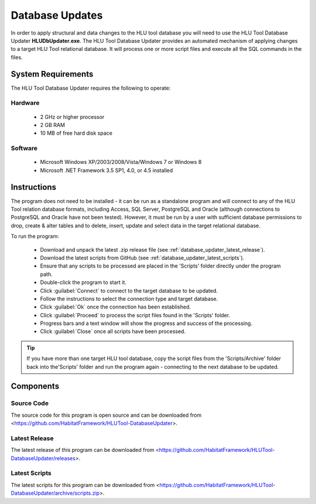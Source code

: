 ****************
Database Updates
****************

In order to apply structural and data changes to the HLU tool database you will need to use the HLU Tool Database Updater **HLUDbUpdater.exe**. The HLU Tool Database Updater provides an automated mechanism of applying changes to a target HLU Tool relational database. It will process one or more script files and execute all the SQL commands in the files.


System Requirements
===================

The HLU Tool Database Updater requires the following to operate:

Hardware
--------

	* 2 GHz or higher processor
	* 2 GB RAM
	* 10 MB of free hard disk space


Software
--------

	* Microsoft Windows XP/2003/2008/Vista/Windows 7 or Windows 8
	* Microsoft .NET Framework 3.5 SP1, 4.0, or 4.5 installed


.. index::
	single: Database Updates

.. _database_updater:

Instructions
============

The program does not need to be installed - it can be run as a standalone program and will connect to any of the HLU Tool relation database formats, including Access, SQL Server, PostgreSQL and Oracle (although connections to PostgreSQL and Oracle have not been tested). However, it must be run by a user with sufficient database permissions to drop, create & alter tables and to delete, insert, update and select data in the target relational database.

To run the program:

	* Download and unpack the latest .zip release file (see :ref:`database_updater_latest_release`).
	* Download the latest scripts from GitHub (see :ref:`database_updater_latest_scripts`).
	* Ensure that any scripts to be processed are placed in the 'Scripts' folder directly under the program path.
	* Double-click the program to start it.
	* Click :guilabel:`Connect` to connect to the target database to be updated.
	* Follow the instructions to select the connection type and target database.
	* Click :guilabel:`Ok` once the connection has been established.
	* Click :guilabel:`Proceed` to process the script files found in the 'Scripts' folder.
	* Progress bars and a text window will show the progress and success of the processing.
	* Click :guilabel:`Close` once all scripts have been processed.
	
.. tip::
	If you have more than one target HLU tool database, copy the script files from the 'Scripts/Archive' folder back into the'Scripts' folder and run the program again - connecting to the next database to be updated.


Components
==========

.. _database_updater_source_code:

Source Code
-----------
The source code for this program is open source and can be downloaded from <https://github.com/HabitatFramework/HLUTool-DatabaseUpdater>.

.. _database_updater_latest_release:

Latest Release
--------------
The latest release of this program can be downloaded from <https://github.com/HabitatFramework/HLUTool-DatabaseUpdater/releases>.

.. _database_updater_latest_scripts:

Latest Scripts
--------------
The latest scripts for this program can be downloaded from <https://github.com/HabitatFramework/HLUTool-DatabaseUpdater/archive/scripts.zip>.

